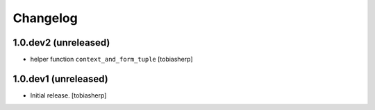 Changelog
=========

1.0.dev2 (unreleased)
---------------------

- helper function ``context_and_form_tuple``
  [tobiasherp]

1.0.dev1 (unreleased)
---------------------

- Initial release.
  [tobiasherp]
